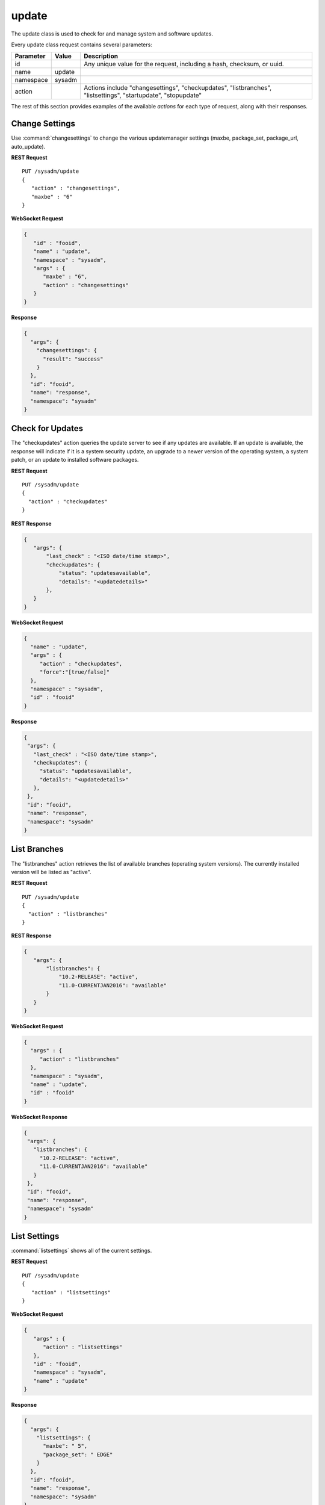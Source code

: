 .. index:: update class
.. _update:

update
******

The update class is used to check for and manage system and software
updates.

Every update class request contains several parameters:

+----------------+------------+---------------------------------------+
| Parameter      | Value      | Description                           |
|                |            |                                       |
+================+============+=======================================+
| id             |            | Any unique value for the request,     |
|                |            | including a hash, checksum, or uuid.  |
+----------------+------------+---------------------------------------+
| name           | update     |                                       |
|                |            |                                       |
+----------------+------------+---------------------------------------+
| namespace      | sysadm     |                                       |
|                |            |                                       |
+----------------+------------+---------------------------------------+
| action         |            | Actions include "changesettings",     |
|                |            | "checkupdates", "listbranches",       |
|                |            | "listsettings", "startupdate",        |
|                |            | "stopupdate"                          |
+----------------+------------+---------------------------------------+

The rest of this section provides examples of the available *actions*
for each type of request, along with their responses.

.. index:: changesettings, update
.. _Change Settings:

Change Settings
===============

Use :command:`changesettings` to change the various updatemanager
settings (maxbe, package_set, package_url, auto_update).

**REST Request**

::

 PUT /sysadm/update
 {
    "action" : "changesettings",
    "maxbe" : "6"
 }

**WebSocket Request**

.. code-block:: json

 {
    "id" : "fooid",
    "name" : "update",
    "namespace" : "sysadm",
    "args" : {
       "maxbe" : "6",
       "action" : "changesettings"
    }
 }

**Response**

.. code-block:: json

 {
   "args": {
     "changesettings": {
       "result": "success"
     }
   },
   "id": "fooid",
   "name": "response",
   "namespace": "sysadm"
 }

.. index:: checkupdates, update
.. _Check for Updates:

Check for Updates
=================

The "checkupdates" action queries the update server to see if any
updates are available. If an update is available, the response will
indicate if it is a system security update, an upgrade to a newer
version of the operating system, a system patch, or an update to
installed software packages.

**REST Request**

::

 PUT /sysadm/update
 {
   "action" : "checkupdates"
 }

**REST Response**

.. code-block:: json

 {
    "args": {
        "last_check" : "<ISO date/time stamp>",
        "checkupdates": {
            "status": "updatesavailable",
            "details": "<updatedetails>"
        },
    }
 }

**WebSocket Request**

.. code-block:: json

 {
   "name" : "update",
   "args" : {
      "action" : "checkupdates",
      "force":"[true/false]"
   },
   "namespace" : "sysadm",
   "id" : "fooid"
 }

**Response**

.. code-block:: json

 {
  "args": {
    "last_check" : "<ISO date/time stamp>",
    "checkupdates": {
      "status": "updatesavailable",
      "details": "<updatedetails>"
    },
  },
  "id": "fooid",
  "name": "response",
  "namespace": "sysadm"
 }

.. index:: listbranches, update
.. _List Branches:

List Branches
=============

The "listbranches" action retrieves the list of available branches
(operating system versions). The currently installed version will be
listed as "active".

**REST Request**

::

 PUT /sysadm/update
 {
   "action" : "listbranches"
 }

**REST Response**

.. code-block:: json

 {
    "args": {
        "listbranches": {
            "10.2-RELEASE": "active",
            "11.0-CURRENTJAN2016": "available"
        }
    }
 }

**WebSocket Request**

.. code-block:: json

 {
   "args" : {
      "action" : "listbranches"
   },
   "namespace" : "sysadm",
   "name" : "update",
   "id" : "fooid"
 }

**WebSocket Response**

.. code-block:: json

 {
  "args": {
    "listbranches": {
      "10.2-RELEASE": "active",
      "11.0-CURRENTJAN2016": "available"
    }
  },
  "id": "fooid",
  "name": "response",
  "namespace": "sysadm"
 }

.. index:: listsettings, update
.. _List Settings:

List Settings
=============

:command:`listsettings` shows all of the current settings.

**REST Request**

::

 PUT /sysadm/update
 {
    "action" : "listsettings"
 }

**WebSocket Request**

.. code-block:: json

 {
    "args" : {
       "action" : "listsettings"
    },
    "id" : "fooid",
    "namespace" : "sysadm",
    "name" : "update"
 }

**Response**

.. code-block:: json

 {
   "args": {
     "listsettings": {
       "maxbe": " 5",
       "package_set": " EDGE"
     }
   },
   "id": "fooid",
   "name": "response",
   "namespace": "sysadm"
 }

.. index:: startupdate, update
.. _Start Updates:

Start Updates
=============

The "startupdate" action starts the specified update. You must specify a
"target" to indicate the type of update to perform. The available
targets are:

* **chbranch:** Will update to the specified "branch" (operating system
  version). You can determine which branches are available by using the
  "listbranches" action.

* **pkgupdate:** Only updates installed software.

* **standalone:** Only apply the update specified as a "tag". Use the
  "checkupdates" action to determine the name (tag) of the update to
  specify.

**REST Request**

::

 PUT /sysadm/update
 {
   "action" : "startupdate",
   "target" : "pkgupdate"
 }

**REST Response**

.. code-block:: json

 {
    "args": {
      "startupdate": {
        "queueid": "611c89ae-c43c-11e5-9602-54ee75595566",
        "command": "pc-updatemanager pkgupdate",
        "comment": "Task Queued"
        }
    }
 }

**WebSocket Request**

.. code-block:: json

 {
   "args" : {
      "action" : "startupdate",
      "target" : "pkgupdate"
   },
   "name" : "update",
   "id" : "fooid",
   "namespace" : "sysadm"
 }

**WebSocket Response**

.. code-block:: json

 {
  "args": {
    "startupdate": {
      "queueid": "611c89ae-c43c-11e5-9602-54ee75595566",
      "command": "pc-updatemanager pkgupdate",
      "comment": "Task Queued"
    }
  },
  "id": "fooid",
  "name": "response",
  "namespace": "sysadm"
 }

**Dispatcher Events System Reply**

.. code-block:: json

 {
  "namespace" : "events",
  "name" : "dispatcher",
  "id" : "none",
  "args" : {
    "event_system" : "sysadm/update",
    "state" : "finished",
    "update_log" : "<update log>",
    "process_details" : {
      "time_finished" : "<ISO 8601 time date string>",
      "cmd_list" : ["<command 1>", "<command 2>"],
      "return_codes/<command 1>" : "<code 1>",
      "return_codes/<command 2>" : "<code 2>",
      "process_id" : "<random>",
      "state" : "finished"
      }
    }
 }

.. index:: stopupdate, update
.. _Stop Updates:

Stop Updates
============

This will look for any currently-running pc-updatemanager processes
and kill/stop them as needed.

**Websocket Request**

.. code-block:: json

 {
  "id":"dummy",
  "namespace":"sysadm",
  "name":"update",
  "args": {
     "action":"stopupdate"
  }
 }

**Websocket Response**

.. code-block:: json

 {
   "args":{
     "stopupdate": {
       "result": "success"
       }
   }
 }